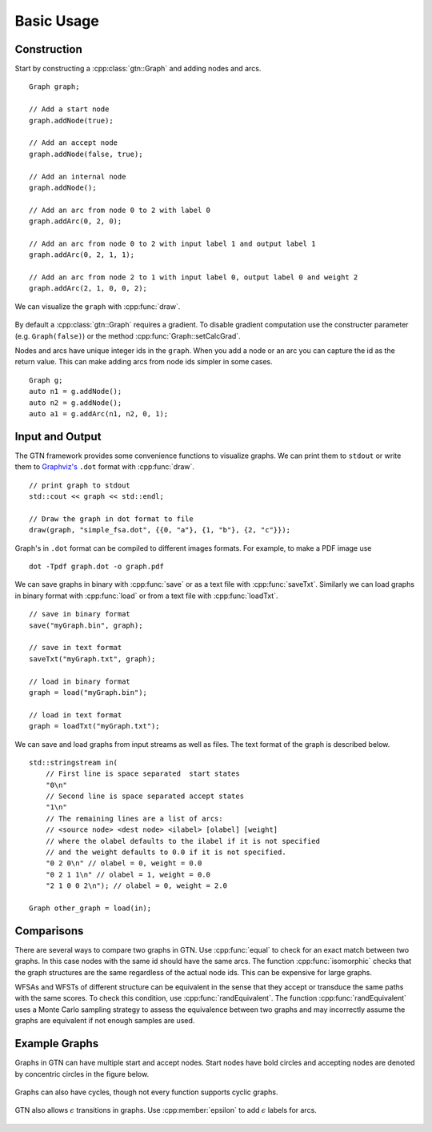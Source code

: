 .. _basic_usage:

Basic Usage
===========

Construction
------------

Start by constructing a :cpp:class:`gtn::Graph` and adding nodes and arcs.

::

  Graph graph;

  // Add a start node
  graph.addNode(true);

  // Add an accept node
  graph.addNode(false, true);

  // Add an internal node
  graph.addNode();

  // Add an arc from node 0 to 2 with label 0
  graph.addArc(0, 2, 0);

  // Add an arc from node 0 to 2 with input label 1 and output label 1
  graph.addArc(0, 2, 1, 1);

  // Add an arc from node 2 to 1 with input label 0, output label 0 and weight 2
  graph.addArc(2, 1, 0, 0, 2);

We can visualize the ``graph`` with :cpp:func:`draw`.

.. figure:: images/simple_fsa.svg
   :align: center
   :alt: simple fsa

By default a :cpp:class:`gtn::Graph` requires a gradient. To disable gradient
computation use the constructer parameter (e.g. ``Graph(false)``) or the method
:cpp:func:`Graph::setCalcGrad`.

Nodes and arcs have unique integer ids in the ``graph``. When you add a node or
an arc you can capture the id as the return value. This can make adding arcs
from node ids simpler in some cases.

::

  Graph g;
  auto n1 = g.addNode();
  auto n2 = g.addNode();
  auto a1 = g.addArc(n1, n2, 0, 1);


Input and Output
----------------

The GTN framework provides some convenience functions to visualize graphs. We
can print them to ``stdout`` or write them to `Graphviz's
<https://graphviz.org/>`_ ``.dot`` format with :cpp:func:`draw`.

::

  // print graph to stdout
  std::cout << graph << std::endl;

  // Draw the graph in dot format to file
  draw(graph, "simple_fsa.dot", {{0, "a"}, {1, "b"}, {2, "c"}});

Graph's in ``.dot`` format can be compiled to different images formats. For
example, to make a PDF image use

::

  dot -Tpdf graph.dot -o graph.pdf

We can save graphs in binary with :cpp:func:`save` or as a text file with
:cpp:func:`saveTxt`. Similarly we can load graphs in binary format with
:cpp:func:`load` or from a text file with :cpp:func:`loadTxt`.

::

  // save in binary format
  save("myGraph.bin", graph);

  // save in text format
  saveTxt("myGraph.txt", graph);

  // load in binary format
  graph = load("myGraph.bin");

  // load in text format
  graph = loadTxt("myGraph.txt");

We can save and load graphs from input streams as well as files. The text
format of the graph is described below.

::

  std::stringstream in(
      // First line is space separated  start states
      "0\n"
      // Second line is space separated accept states
      "1\n"
      // The remaining lines are a list of arcs:
      // <source node> <dest node> <ilabel> [olabel] [weight]
      // where the olabel defaults to the ilabel if it is not specified
      // and the weight defaults to 0.0 if it is not specified.
      "0 2 0\n" // olabel = 0, weight = 0.0
      "0 2 1 1\n" // olabel = 1, weight = 0.0
      "2 1 0 0 2\n"); // olabel = 0, weight = 2.0

  Graph other_graph = load(in);

Comparisons
-----------

There are several ways to compare two graphs in GTN. Use :cpp:func:`equal` to
check for an exact match between two graphs. In this case nodes with the same
id should have the same arcs. The function :cpp:func:`isomorphic` checks that
the graph structures are the same regardless of the actual node ids. This can
be expensive for large graphs.

WFSAs and WFSTs of different structure can be equivalent in the sense that they
accept or transduce the same paths with the same scores. To check this
condition, use :cpp:func:`randEquivalent`. The function
:cpp:func:`randEquivalent` uses a Monte Carlo sampling strategy to assess the
equivalence between two graphs and may incorrectly assume the graphs are
equivalent if not enough samples are used.

Example Graphs
--------------

Graphs in GTN can have multiple start and accept nodes. Start nodes have
bold circles and accepting nodes are denoted by concentric circles in the
figure below.

.. figure:: images/multi_start_accept.svg
   :align: center
   :alt: multi start and accept

Graphs can also have cycles, though not every function supports cyclic graphs.

.. figure:: images/cycles.svg
   :align: center
   :alt: cyclic fsa

GTN also allows :math:`\epsilon` transitions in graphs. Use
:cpp:member:`epsilon` to add :math:`\epsilon` labels for arcs.

.. figure:: images/epsilons.svg
   :align: center
   :alt: epsilon fsa
